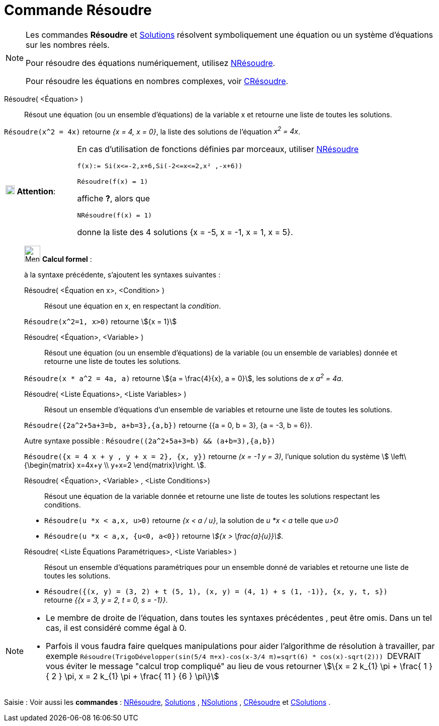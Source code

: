 = Commande Résoudre
:page-en: commands/Solve
ifdef::env-github[:imagesdir: /fr/modules/ROOT/assets/images]

[NOTE]
====

Les commandes *Résoudre* et xref:/commands/Solutions.adoc[Solutions] résolvent symboliquement une équation ou un système d'équations sur les nombres réels.

Pour résoudre des équations numériquement, utilisez xref:/commands/NRésoudre.adoc[NRésoudre]. 

Pour résoudre les équations en nombres complexes, voir xref:/commands/CRésoudre.adoc[CRésoudre].

====

Résoudre( <Équation> )::
  Résout une équation (ou un ensemble d'équations) de la variable x et retourne une liste de toutes les solutions.

[EXAMPLE]
====

`++Résoudre(x^2 = 4x)++` retourne _{x = 4, x = 0}_, la liste des solutions de l'équation _x^2^ = 4x_.

====



[width="100%",cols="20%,80%",]
|===
|image:18px-Attention.png[Attention,title="Attention",width=18,height=18] *Attention*: a|
En cas d'utilisation de fonctions définies par morceaux, utiliser xref:/commands/NRésoudre.adoc[NRésoudre]

[EXAMPLE]
====

`++f(x):= Si(x<=-2,x+6,Si(-2<=x<=2,x² ,-x+6))++`

`++Résoudre(f(x) = 1)++`

affiche *?*, alors que

`++NRésoudre(f(x) = 1)++`

donne la liste des 4 solutions {x = -5, x = -1, x = 1, x = 5}.

|===

____________________________________________________________

image:32px-Menu_view_cas.svg.png[Menu view cas.svg,width=32,height=32] *Calcul formel* :

à la syntaxe précédente, s'ajoutent les syntaxes suivantes :

Résoudre( <Équation en x>, <Condition> )::
  Résout une équation en x, en respectant la _condition_.

[EXAMPLE]
====

`++Résoudre(x^2=1, x>0)++` retourne stem:[{x = 1}]

====

Résoudre( <Équation>, <Variable> )::
  Résout une équation (ou un ensemble d'équations) de la variable (ou un ensemble de variables) donnée et retourne une
  liste de toutes les solutions.

[EXAMPLE]
====

`++Résoudre(x * a^2 = 4a, a)++` retourne stem:[{a = \frac{4}{x}, a = 0}], les solutions de _x a^2^ = 4a_.

====

Résoudre( <Liste Équations>, <Liste Variables> )::
  Résout un ensemble d'équations d'un ensemble de variables et retourne une liste de toutes les solutions.

[EXAMPLE]
====

`++Résoudre({2a^2+5a+3=b, a+b=3},{a,b})++` retourne {{a = 0, b = 3}, {a = -3, b = 6}}.

Autre syntaxe possible : `++Résoudre((2a^2+5a+3=b) && (a+b=3),{a,b})++`


`++Résoudre({x = 4 x + y , y + x = 2}, {x, y})++` retourne _(x = -1 y = 3)_, l'unique solution du système stem:[
\left\{\begin{matrix} x=4x+y \\ y+x=2 \end{matrix}\right. ].

====

Résoudre( <Équation>, <Variable> , <Liste Conditions>)::
  Résout une équation de la variable donnée et retourne une liste de toutes les solutions respectant les conditions.

[EXAMPLE]
====

* `++Résoudre(u *x < a,x, u>0)++` retourne _{x < a / u}_, la solution de _u *x < a_ telle que _u>0_
* `++Résoudre(u *x < a,x, {u<0, a<0})++` retourne _stem:[{x > \frac{a}{u}}]_.

====


Résoudre( <Liste Équations Paramétriques>, <Liste Variables> )::
  Résout un ensemble d'équations paramétriques pour un ensemble donné de variables et retourne une liste de toutes les
  solutions.

[EXAMPLE]
====

* `++Résoudre({(x, y) = (3, 2) + t (5, 1), (x, y) = (4, 1) + s (1, -1)}, {x, y, t, s})++` retourne _{{x = 3, y = 2, t
= 0, s = -1}}_.

====

____________________________________________________________


[NOTE]

====

* Le membre de droite de l'équation, dans toutes les syntaxes précédentes , peut être omis. Dans un tel cas, il est
considéré comme égal à 0.
* Parfois il vous faudra faire quelques manipulations pour aider l'algorithme de résolution à travailler, par exemple
`++ Résoudre(TrigoDévelopper(sin(5/4 π+x)-cos(x-3/4 π)=sqrt(6) * cos(x)-sqrt(2))) ++` [.underline]#DEVRAIT# vous éviter
le message "calcul trop compliqué" au lieu de vous retourner stem:[\{x = 2 k_{1} \pi + \frac{ 1 } { 2 } \pi, x = 2 k_{1} \pi + \frac{ 11 } {6 } \pi\}]

====


[.kcode]#Saisie :# Voir aussi les *commandes* : xref:/commands/NRésoudre.adoc[NRésoudre],
xref:/commands/Solutions.adoc[Solutions] , xref:/commands/NSolutions.adoc[NSolutions] ,
xref:/commands/CRésoudre.adoc[CRésoudre] et xref:/commands/CSolutions.adoc[CSolutions] .


